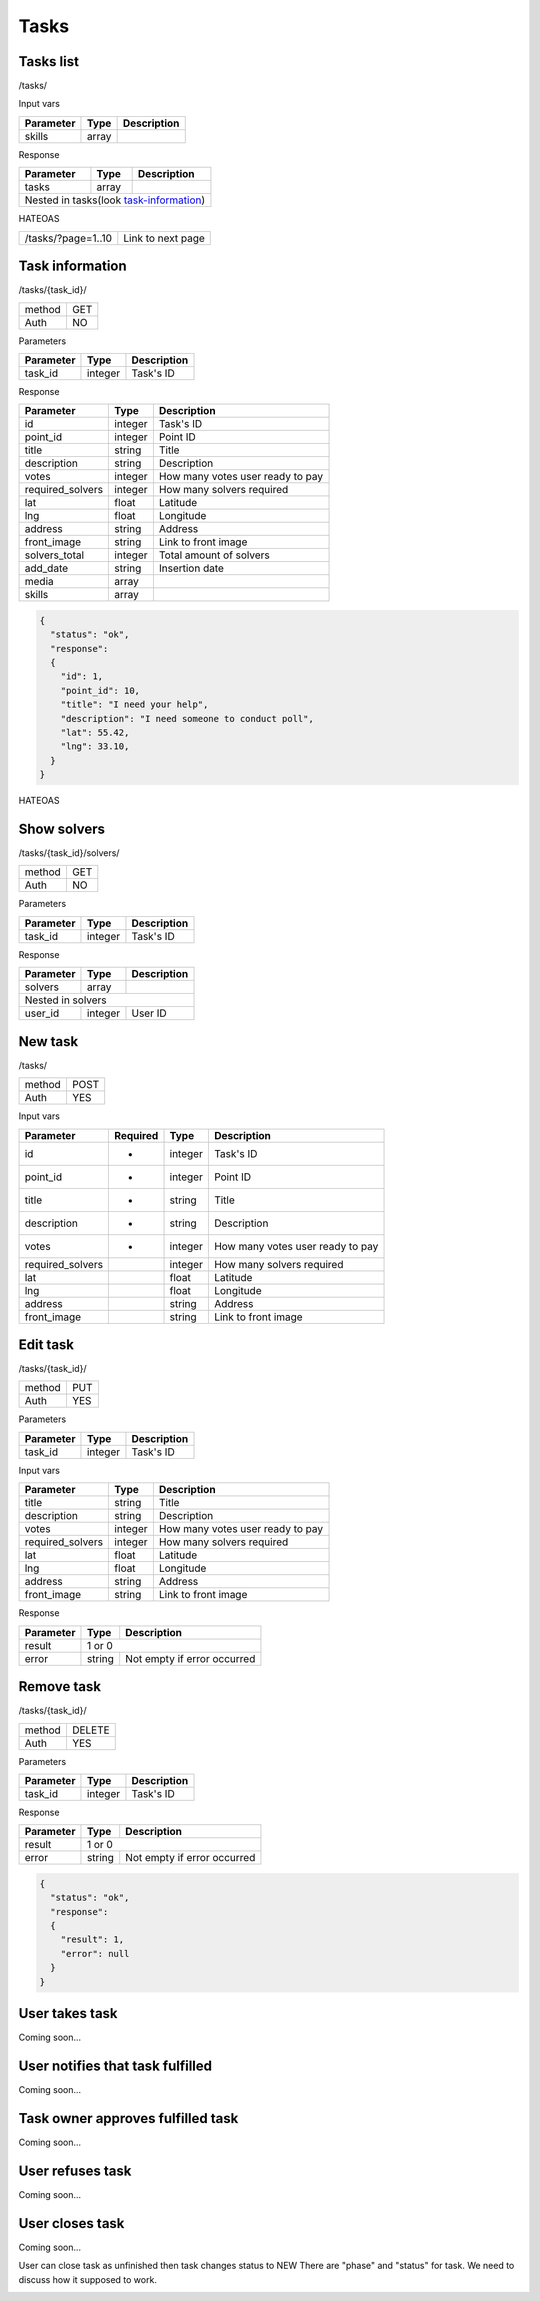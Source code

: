 Tasks
=====

Tasks list
----------

/tasks/

Input vars

+-------------------+------------+---------------------------+
| Parameter         | Type       | Description               |
+===================+============+===========================+
| skills            | array      |                           |
+-------------------+------------+---------------------------+

Response

+-------------------+------------+---------------------------+
| Parameter         | Type       | Description               |
+===================+============+===========================+
| tasks             | array      |                           |
+-------------------+------------+---------------------------+
| Nested in tasks(look task-information_)                    |
+-------------------+------------+---------------------------+

HATEOAS

+---------------------------------+----------------------+
| /tasks/?page=1..10              | Link to next page    |
+---------------------------------+----------------------+


Task information
----------------

/tasks/{task_id}/

+------------+------------+
| method     | GET        |
+------------+------------+
| Auth       | NO         |
+------------+------------+


Parameters

+-------------------+------------+---------------------------+
| Parameter         | Type       | Description               |
+===================+============+===========================+
| task_id           | integer    | Task's ID                 |
+-------------------+------------+---------------------------+


Response

+-------------------+------------+---------------------------+
| Parameter         | Type       | Description               |
+===================+============+===========================+
| id                | integer    | Task's ID                 |
+-------------------+------------+---------------------------+
| point_id          | integer    | Point ID                  |
+-------------------+------------+---------------------------+
| title             | string     | Title                     |
+-------------------+------------+---------------------------+
| description       | string     | Description               |
+-------------------+------------+---------------------------+
| votes             | integer    | How many votes user ready |
|                   |            | to pay                    |
+-------------------+------------+---------------------------+
| required_solvers  | integer    | How many solvers required |
+-------------------+------------+---------------------------+
| lat               | float      | Latitude                  |
+-------------------+------------+---------------------------+
| lng               | float      | Longitude                 |
+-------------------+------------+---------------------------+
| address           | string     | Address                   |
+-------------------+------------+---------------------------+
| front_image       | string     | Link to front image       |
+-------------------+------------+---------------------------+
| solvers_total     | integer    | Total amount of solvers   |
+-------------------+------------+---------------------------+
| add_date          | string     | Insertion date            |
+-------------------+------------+---------------------------+
| media             | array      |                           |
+-------------------+------------+---------------------------+
| skills            | array      |                           |
+-------------------+------------+---------------------------+

.. code-block:: json

    {
      "status": "ok",
      "response":
      {
        "id": 1,
        "point_id": 10,
        "title": "I need your help",
        "description": "I need someone to conduct poll",
        "lat": 55.42,
        "lng": 33.10,
      }
    }


HATEOAS

+----------------------------------+----------------------+
| /tasks/{task_id}/solvers/         | Point's news         |
+----------------------------------+----------------------+


Show solvers
------------

/tasks/{task_id}/solvers/

+------------+------------+
| method     | GET        |
+------------+------------+
| Auth       | NO         |
+------------+------------+

Parameters

+-------------------+------------+---------------------------+
| Parameter         | Type       | Description               |
+===================+============+===========================+
| task_id           | integer    | Task's ID                 |
+-------------------+------------+---------------------------+


Response

+-------------------+------------+---------------------------+
| Parameter         | Type       | Description               |
+===================+============+===========================+
| solvers           | array      |                           |
+-------------------+------------+---------------------------+
| Nested in solvers                                          |
+-------------------+------------+---------------------------+
| user_id           | integer    | User ID                   |
+-------------------+------------+---------------------------+


New task
--------

/tasks/

+------------+------------+
| method     | POST       |
+------------+------------+
| Auth       | YES        |
+------------+------------+

Input vars

+-------------------+------------+------------+---------------------------+
| Parameter         | Required   | Type       | Description               |
+===================+============+============+===========================+
| id                | *          | integer    | Task's ID                 |
+-------------------+------------+------------+---------------------------+
| point_id          | *          | integer    | Point ID                  |
+-------------------+------------+------------+---------------------------+
| title             | *          | string     | Title                     |
+-------------------+------------+------------+---------------------------+
| description       | *          | string     | Description               |
+-------------------+------------+------------+---------------------------+
| votes             | *          | integer    | How many votes user ready |
|                   |            |            | to pay                    |
+-------------------+------------+------------+---------------------------+
| required_solvers  |            | integer    | How many solvers required |
+-------------------+------------+------------+---------------------------+
| lat               |            | float      | Latitude                  |
+-------------------+------------+------------+---------------------------+
| lng               |            | float      | Longitude                 |
+-------------------+------------+------------+---------------------------+
| address           |            | string     | Address                   |
+-------------------+------------+------------+---------------------------+
| front_image       |            | string     | Link to front image       |
+-------------------+------------+------------+---------------------------+


Edit task
---------

/tasks/{task_id}/

+------------+------------+
| method     | PUT        |
+------------+------------+
| Auth       | YES        |
+------------+------------+


Parameters

+-------------------+------------+---------------------------+
| Parameter         | Type       | Description               |
+===================+============+===========================+
| task_id           | integer    | Task's ID                 |
+-------------------+------------+---------------------------+

Input vars

+-------------------+------------+---------------------------+
| Parameter         | Type       | Description               |
+===================+============+===========================+
| title             | string     | Title                     |
+-------------------+------------+---------------------------+
| description       | string     | Description               |
+-------------------+------------+---------------------------+
| votes             | integer    | How many votes user ready |
|                   |            | to pay                    |
+-------------------+------------+---------------------------+
| required_solvers  | integer    | How many solvers required |
+-------------------+------------+---------------------------+
| lat               | float      | Latitude                  |
+-------------------+------------+---------------------------+
| lng               | float      | Longitude                 |
+-------------------+------------+---------------------------+
| address           | string     | Address                   |
+-------------------+------------+---------------------------+
| front_image       | string     | Link to front image       |
+-------------------+------------+---------------------------+

Response

+-------------------+------------+-----------------------------+
| Parameter         | Type       | Description                 |
+===================+============+=============================+
| result            | 1 or 0                                   |
+-------------------+------------+-----------------------------+
| error             | string     | Not empty if error occurred |
+-------------------+------------+-----------------------------+


Remove task
-----------

/tasks/{task_id}/

+------------+------------+
| method     | DELETE     |
+------------+------------+
| Auth       | YES        |
+------------+------------+

Parameters

+-------------------+------------+---------------------------+
| Parameter         | Type       | Description               |
+===================+============+===========================+
| task_id           | integer    | Task's ID                 |
+-------------------+------------+---------------------------+

Response

+-------------------+------------+-----------------------------+
| Parameter         | Type       | Description                 |
+===================+============+=============================+
| result            | 1 or 0                                   |
+-------------------+------------+-----------------------------+
| error             | string     | Not empty if error occurred |
+-------------------+------------+-----------------------------+

.. code-block:: json

    {
      "status": "ok",
      "response":
      {
        "result": 1,
        "error": null
      }
    }




User takes task
---------------

Coming soon...

User notifies that task fulfilled
---------------------------------

Coming soon...

Task owner approves fulfilled task
----------------------------------

Coming soon...

User refuses task
-----------------

Coming soon...

User closes task
----------------

Coming soon...


User can close task as unfinished then task changes status to NEW
There are "phase" and "status" for task. We need to discuss how it supposed to work.

.. _task-information:
